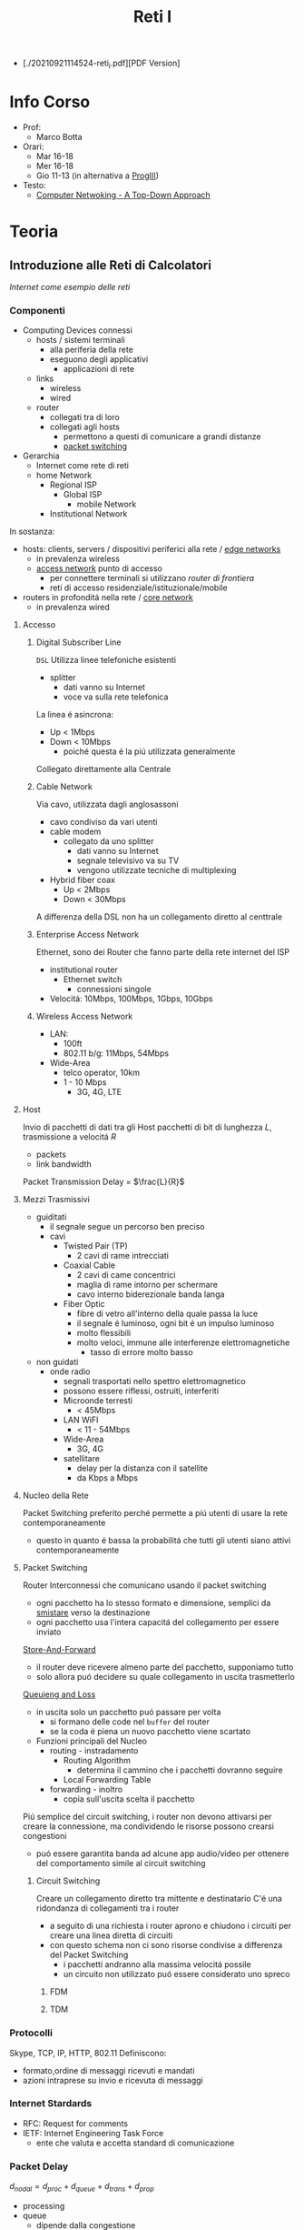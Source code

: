 :PROPERTIES:
:ID:       dbb7c5e0-6782-48ac-bf11-4c163747cf37
:END:
#+title: Reti I
#+latex_class: arsclassica
#+filetags: university

- [./20210921114524-reti_i.pdf][PDF Version]
* Info Corso
- Prof:
  + Marco Botta
- Orari:
  + Mar 16-18
  + Mer 16-18
  + Gio 11-13 (in alternativa a [[id:6e332ccc-6881-4fff-a9e9-fd1f14286559][ProgIII]])
- Testo:
  + [[id:76b7b469-bc51-4cd7-8386-779fc351552c][Computer Netwoking - A Top-Down Approach]]
* Teoria
** Introduzione alle Reti di Calcolatori
/Internet come esempio delle reti/
*** Componenti
- Computing Devices connessi
  + hosts / sistemi terminali
    - alla periferia della rete
    - eseguono degli applicativi
      + applicazioni di rete
  + links
    - wireless
    - wired
  + router
    - collegati tra di loro
    - collegati agli hosts
      + permettono a questi di comunicare a grandi distanze
      + _packet switching_
- Gerarchia
  + Internet come rete di reti
  + home Network
    - Regional ISP
      + Global ISP
        - mobile Network
    - Institutional Network

In sostanza:
- hosts: clients, servers / dispositivi periferici alla rete / _edge networks_
  + in prevalenza wireless
  + _access network_ punto di accesso
    - per connettere terminali si utilizzano /router di frontiera/
    - reti di accesso residenziale/istituzionale/mobile
- routers in profonditá nella rete / _core network_
  + in prevalenza wired

**** Accesso
***** Digital Subscriber Line
=DSL=
Utilizza linee telefoniche esistenti
- splitter
  + dati vanno su Internet
  + voce va sulla rete telefonica
La linea é asincrona:
- Up < 1Mbps
- Down < 10Mbps
  + poiché questa é la piú utilizzata generalmente
Collegato direttamente alla Centrale
***** Cable Network
Via cavo, utilizzata dagli anglosassoni
- cavo condiviso da vari utenti
- cable modem
  + collegato da uno splitter
    - dati vanno su Internet
    - segnale televisivo va su TV
    - vengono utilizzate tecniche di multiplexing
- Hybrid fiber coax
  + Up < 2Mbps
  + Down < 30Mbps
A differenza della DSL non ha un collegamento diretto al centtrale

***** Enterprise Access Network
Ethernet, sono dei Router che fanno parte della rete internet del ISP
- institutional router
  + Ethernet switch
    - connessioni singole
- Velocitá: 10Mbps, 100Mbps, 1Gbps, 10Gbps
***** Wireless Access Network
- LAN:
  + 100ft
  + 802.11 b/g: 11Mbps, 54Mbps
- Wide-Area
  + telco operator, 10km
  + 1 - 10 Mbps
    - 3G, 4G, LTE
**** Host
Invio di pacchetti di dati tra gli Host
pacchetti di bit di lunghezza $L$, trasmissione a velocitá $R$
- packets
- link bandwidth
Packet Transmission Delay = $\frac{L}{R}$
**** Mezzi Trasmissivi
- guiditati
  + il segnale segue un percorso ben preciso
  + cavi
    - Twisted Pair (TP)
      + 2 cavi di rame intrecciati
    - Coaxial Cable
      + 2 cavi di came concentrici
      + maglia di rame intorno per schermare
      + cavo interno biderezionale banda langa
    - Fiber Optic
      + fibre di vetro all'interno della quale passa la luce
      + il segnale é luminoso, ogni bit é un impulso luminoso
      + molto flessibili
      + molto veloci, immune alle interferenze elettromagnetiche
        - tasso di errore molto basso
- non guidati
  + onde radio
    - segnali trasportati nello spettro elettromagnetico
    - possono essere riflessi, ostruiti, interferiti
    - Microonde terresti
      + < 45Mbps
    - LAN WiFI
      + < 11 - 54Mbps
    - Wide-Area
      + 3G, 4G
    - satellitare
      + delay per la distanza con il satellite
      + da Kbps a Mbps
**** Nucleo della Rete
Packet Switching preferito perché permette a piú utenti di usare la rete contemporaneamente
- questo in quanto é bassa la probabilitá che tutti gli utenti siano attivi contemporaneamente
**** Packet Switching
:PROPERTIES:
:ID:       279faeb3-247c-4b7e-8521-a8a7959bdf11
:END:
Router Interconnessi che comunicano usando il packet switching
- ogni pacchetto ha lo stesso formato e dimensione, semplici da _smistare_ verso la destinazione
- ogni pacchetto usa l'intera capacitá del collegamento per essere inviato

_Store-And-Forward_
- il router deve ricevere almeno parte del pacchetto, supponiamo tutto
- solo allora puó decidere su quale collegamento in uscita trasmetterlo
_Queuieng and Loss_
- in uscita solo un pacchetto puó passare per volta
  + si formano delle code nel ~buffer~ del router
  + se la coda é piena un nuovo pacchetto viene scartato

- Funzioni principali del Nucleo
  + routing - instradamento
    - Routing Algorithm
      + determina il cammino che i pacchetti dovranno seguire
    - Local Forwarding Table
  + forwarding - inoltro
    - copia sull'uscita scelta il pacchetto

Piú semplice del circuit switching, i router non devono attivarsi per creare la connessione, ma condividendo le risorse possono crearsi congestioni
- puó essere garantita banda ad alcune app audio/video per ottenere del comportamento simile al circuit switching

***** Circuit Switching
Creare un collegamento diretto tra mittente e destinatario
C'é una ridondanza di collegamenti tra i router
- a seguito di una richiesta i router aprono e chiudono i circuiti per creare una linea diretta di circuiti
- con questo schema non ci sono risorse condivise a differenza del Packet Switching
  + i pacchetti andranno alla massima velocitá possile
  + un circuito non utilizzato puó essere considerato uno spreco
****** FDM
****** TDM
*** Protocolli
Skype, TCP, IP, HTTP, 802.11
Definiscono:
- formato,ordine di messaggi ricevuti e mandati
- azioni intraprese su invio e ricevuta di messaggi
*** Internet Stardards
- RFC: Request for comments
- IETF: Internet Engineering Task Force
  + ente che valuta e accetta standard di comunicazione
*** Packet Delay
:PROPERTIES:
:ID:       21e709d3-7471-45e0-9194-16df2ecb30f1
:END:
$d_{nodal} = d_{proc} + d_{queue} + d_{trans} + d_{prop}$
- processing
- queue
  + dipende dalla congestione
- transmission
  + dipende dalla velocitá
  + $L/R$
- propagation
  + $d/s$
  + $d$: lunghezza del collegamento
  + $s$: velocitá di propagazione nel medium
    + $2e8$ m/sec
Se il buffer é pieno il packetto é perso (/packet drop/)
$\frac{L\cdot a}{R}$ = traffic intensity
$a$ é la quantitá media di pacchetti in entrata
quando questa frazione supera 1 i bit in entrata superano la capacitá trasmissiva, i buffer si vanno a riempire
**** Packet Loss
Il buffer (coda) é piena, un pacchetto é perso, viene comunicato al router precedente/alla sorgente/viene ignorato
*** Throughput
due casi:
1. $R_{S}<R_{C}$
2. $R_{S}>R_{C}$
Throughput, la quantitá minima
- compreso il /bottlenoek link/
*** Servizi
Internet puó essere definito come infrastruttura di servizio ad applicativi
- che ne hanno bisogno per comunicare tra loro
Internet puó anche fornire un'interfaccia di programmazione utile alla comunicazione
- Generalmente:
  + server
    - fornisce un servizio
  + client
    - accede a servizi
Ma la divisione non é netta, ogni Computer puó essere entrambi

L'ISP fornisce una certa bandwidth
- che dipende anche dal proprio PC, che potrebbe fare bottleneck

*** Storia
- 1961: Kleinrock
  + queuing theory dimostra l'efficacia del packet-switching
- 1964: Baran
  + packet-switching in reti militari
- 1967: ARPAnet
  + dell'Advanced Research Project Agency
- 1969
  + attivazione primo nodo ARPAnet
- 1972
  + prima vera rete ARPAnet, posta elettronica
- 1970: ALOHAnet
- 1974: Cerf and Kahn
  + architettura di interconnessione delle reti
  + principi alla base dell'architettura odierna
    - minimalismo
    - autonomia
    - controllo decentralizzato
    - best effort service model
    - dispositivi stateless
- 1976: Xorox
  + Ethernet
- 1979: ARPAnet ha 200 nodi

Proliferano Reti e Protocolli:
- 1983: TCP/IP
- 1982: smtp e-mail
- 1983: DNS
- 1985: ftp
- 1988: controllo congestioni TCP

Commercializzazione e World Wide Web
- 1990~: ARPAnet decommisionata
- 1990~: Web
  - Berners-Lee
    - HTTP, HTML
- 1994: Mosaic, poi Netscape

** Livelli
*** Livello Applicativo
Applicazioni su terminali, permettono uno sviluppo e propagaziose software molto veloce
- il software non si occupa dei dettagli implementativi della comunicazione web
**** Concetti delle Implementazioni
Esistono strutture diverse per le applicazioni
- client-server
  + server - attende richieste
    * host sempre acceso
    * IP permanente
    * data centers
  + client - invia richieste
    * comunicano con il server
    * puó essere connesso periodicamente
    * puó avere IP dinamico
    * non comunicano direttamente tra loro
- peer-to-peer
  + non esiste un server sempre attivo
  + i peer possono comunicare direttamente
  + i peer richiedono servizio ad altri peer che li fornincono
  + auto-scalabile

I processi inviano/ricevono messaggi attraverso i =socket=
- analogo ad una porta
- il percoso e il trasporto é lasciato ai livelli sottostanti

Per ricevere i messaggi i processi devono avere un _identificatore_
- l'host ha un IP unico, ma non basta
  + possono esserci tanti processi in esecuzione
- IP-host + port number
  + HTTP server: 80
  + mail servel: 25

**** Protocolli di Livello Applicativo
Definiscono
- tipo dei messaggi
- sintassi dei messaggi
- semantica dei messaggi
- regole per quando si inviano messaggi e si risponde

Due tipologia
- open protocols
  - RFC liberamente consultabili
  - permettono interoperabilitá
- proprietary protocols

***** Integritá dati
Alcune applicazioni non necessitano dati al 100% corretti
Altre necessitano della completa integritá dei dati

***** Tempi di comunicazione
Alcune applicazioni necessitano una certa temporizzazione, delay basso

***** Throughput
Alcune applicazioni necessitano un minimo throughput da mantenere per funzionare
- multimedia
- a differenza di file-transfer
  + elastic app

***** Sicurezza
Criptazione dei dati, integritá dei dati

***** TCP
- reliable transport
- flow control
- congestion control
- no
  + timing
  + security
  + minimum throughput
- connection-oriented
***** UDP
- unreliable data transfer
- no
  + reliability
  + flow control
  + timing
  + security

Non fornisce servizi particolari, é utilizzato per esempio da applicazioni multimediali
- permette di inviare dati alla stesso velocitá a cui il mittente li puó inviare

***** HTTP
=HyperText Transfer Protocol=
- pagine = insieme di oggetti
- pagine che hanno riferimenti ad altri oggetti
  - identificati URL

- client: browser
- server: web server

Utilizzando TCP
- lato client inizializza connessione creando socket su client e connettendosi alla porta 80 sul server

HTTP é /stateless/
- non mantiene informazioni riguardo le passate connessioni
- questo perché un protocollo con stato é molto complesso

- /non-persistent/
  + al massimo 1 oggetto viene inviato su TCP
    + poi si chiude
  + si deve aprire una nuova connessione per ogni UL/DL
  + =RTT= tempo di andata e ritorno per dati dal client al server
    + puó essere calcolato dal client con questa definizione

- /persistent/
  + viene mantenuta la stessa connessione TCP per un periodo
  + puó velocizzare leggermente la comunicazione
  + 1.0

- Metodi
  + POST
    * web page include input
  + URL

- differenze versioni
  + 1.0
    * GET
    * POST
    * HEAD
  + 1.1
    + precedenti
    + PUT
    + DELETE
****** Status Codes
- 200 OK
- 301 Moved Permanently
- 400 Bad Request
- 404 Not Found
- 505 HTTP Version Not Supported
****** Cookies
Dato che il protocollo é /stateless/ i cookies sono utilizzati per memorizzare alcune informazioni
- 4 componti
  + header HTTP response
  + header HTTP request
  + cookies mantenuti sulla memoria del browser
  + DB backend sito Web
Utilizzati per
- mantenere autorizzazioni
- carrelli della spesa
- pubblicitá targettizzata
- sessione Web utente (email)
****** Web Caches
Per fornire all'utente ció che richiede senza interagire direttamente con il server d'origine
- una richiesta giá fornita puó essere risolta da un /proxy server cache/
  + solitamente installati dalle ISP
  + riduce il carico sul link di accesso
    + secondo un suo /hit rate/
- lo stesso browser inserisce gli oggetti ricevuti in cache
****** Conditional GET
Per controllare che gli oggetti ricevuti siano aggiornati
- le cache fanno C.GET al server
  + la risposta non contiene nessun oggetto se la versione in cache sia aggiornata

***** FTP
=File Transfer Protocol=
- TCP, per trasferimento affidabile
- client-server
- porta 20-21
- Richiede autenticazione
  + primo TCP - client puó navigare il filesystem remoto
    * chiusa alla fine della comunicazione
  + secondo TCP - dopo file transfer command il server apre connessione (porta 20)
    * chiusa alla fine della trasmissione del file
- control connection: /out of band/
  + 2 canali diversi
- il server FTP mantiene lo stato
  + directory corrente
  + autenticazione utente

****** Comandi e Codici
Comandi
- USER username
- PASS password
- RETR filename
- STOR filename
- CD directory
Codici di ritorno
- 331 Username OK, password required
- 125 data connection already open
- 425 Can't open data connection
- 452 Error writing file

***** SMTP
=Simple Mail Transfer Protocol=
3 componenti
- user agents
  + client
  + interfaccia utente
- mail servers
  + i messaggi in uscita e in entrata vengono memorizzati qui
- SMTP
  + utilizzato nella comunicazione diretta tra i mail server, o dai user agents ai server

Specifiche:
- porta 25
- trasferimento diretto dei messaggi _tra i server_
- 3 fasi
  + handshake
  + transfer
  + closure
- comandi/risposte
  + ASCII
  + Status code & frase descrittiva
- messaggi in ASCII 7-bit
- connessioni _persistenti_
- protocollo di tipo /push/
  + invia dati al server, al contrario di =HTTP=
- oggetti multipli fanno _parte dello stesso messaggio_
  + mentre =HTTP= incapsula ogni oggetto all'interno di una risposta ognuno
***** POP3
- authorization phase
  + user, pass
  + OK, ERR
- transaction phase
  + list, retr, dele, quit
***** DNS
=Domain Name System=
/protocollo di Livello Applicativo/
- Internet hosts router
  + IP address 32 bit
  + nome simbolico leggibile
- =DNS= si occupa di mappare IP a nome e viceversa

****** Specifiche
- database _distribuito_
- host e name server comunicano per risolvere i nomi in IP
- é implementato come _Application-Layer_
  + la complessitá é lasciata ai sistemi terminali
    * se fosse centralizzato sarebbe l'unico punto di fallimento, database singolo e lontano, grande traffico, manutenzione complessa e costosa
- _distribuisce il carico_
  + indirizza il client che fa la richiesta verso l'indirizzo IP meno carico di richieste tra quelli disponibili

Il sistema é distribuito e gerarchico
- com /DNS servers/
  + yahoo.com /DNS serves/
  + ...
- org /DNS servers/
  + pbs.org /DNS servers/
- edu /DNS servers/
  + poly.edu /DNS servers/
****** Gerarchia
******* Root
I server DNS radici sono 13, in tutto il mondo
 - interrogati solo se uno dei server sottostanti non riesce a risolvere il nome
******* TLD
=Top Level Domain=
com, org, net, edu, jobs, uk, it, fr
Educause e Network Solution gestiscono questi domini
******* Authorative DNS
=DNS= propri delle organizzazioni pubbliche e private
******* Local DNS
Non appartengono strettamente alla gerarchia
- ogni ISP ne ha uno
- quando l'host fa una query questa é inviata a questo =DNS=
  + gestito localmente
  + se non puó risolvere l'indirizzo agisce come proxy e risale la gerarchia
    + la query puó essere /ricorsiva/ o /itecativa/
****** Caching
Una volta risolto un indirizzo il servel lo memorizza
- timeout, per evitare associazioni obsolete - ~TTL~
  + /time to leave/
- tipicamente la cache é mantenuta nei DNS locali
****** Resource Records
=RR=
=(name, value, type, ttl)=
- tipi
  - ~A~
    * name = hostname
    * vasue = IP
  - ~CNAME~
    * name = sinonimo
    * value = hostname / nome canonico
  - ~NS~
    * name = domain
    * value = hostname del Authorative DNS
  - ~MX~
    * name = nome
    * value = mailserver
****** Messaggi
- header
  + identification
  + flags
    * query or reply
    * recursive or not
    * recursion available
    * reply authoritative
- questions
  + name, type
- answers
  + RRs
- authority
- info

**** Architetture
***** Client-Server
***** P2P
=Peer to Peer=
Non esiste un server sempre attivo

Utilizzato in
- condivisione di file
  + BitTorrent
    + file diviso in /chunks/ dal server e distribuiti in rete
    + i peer condividono tra loro (torrent)
    + *tracker*
      * tiene traccia dei /chunks/ dei peer
      * registra i peer
    + *tit-for-tat*
      * ci si scambia /chunks/ dai peer piú vicini, piú a contatto
      * ogni 30 secondi si selezionano peer random
- VoIP
- streaming
Qualunque Peer é un pari, ognuno di essi puó condividere risorse
******* Skype
Inerentemente =P2P=
Server:
- gestisce login
- mette in contatto i peer
Clients
- mappati sui SuperNodi
  + username =->= IP

Peer riflettori - /relays/
- I =NAT= non permettono connessione diretta tra i clients
- i supernodi fanno da /relay/
  + i supernodi tra loro comunicano
  + aprono una connessione tra i dispositivi

**** Programmazione Socket
- Socket - operato dallo sviluppatore
  + porta tra processo e protocollo di trasporto end-to-end
- TCP - operato dal =OS=
  + buffer
  + variabili
- UDP
  + non c'é connessione tra client e server
    * questi si scambiano solo messaggi
  + i dati possono perdersi o essere consegnati in ordine diverso a quello di invio

*** Livello di Trasporto
/Comunicazione logica tra processi/
- affidabile, consegna ordinata
  + *TCP*
- non affidabile, consegna disordinata
  + *UDP*
**** Multiplexing
- Multiplexing mittente
  - aggiunge _transport header_
- Demultiplexing ricevente
  * riceve /IP datagramma/
  * con IP mittente e IP destinatario
  * con numero di porta mittente e destinatario
**** TCP
- 4-tupla
  + source IP
  + source port number
  + dest IP
  + dest port number

***** Caratteristiche
- /point-to-point/
- /reliable/, in-order byte stream
- /full duplex data/
- /pipelined/
  + congestion e flow control impostati a window size
  + =ACK= cumulativi
    * del pacchetto che si aspetta di ricevere
- /connection-oriented/
  + handshaking
- /flow controlled/

***** Segmento
- campi da 32 bit
  + source port # | dest port #
  + sequence #
  + =ACK= #
  + head len | not used | U | A | P | R | S | F | receive window
  + checksum | urg data pointer
- campi a lunghezza variabile
  + options
  + application

***** Timeout
- piú lungo del =RTT= - /Round Trip Time/
  + ma puó variare
- corto
  + trasmissioni non necessarie
- lungo
  + trasmissione _poco reattiva_ a packet-loss
- Si stima =RTT=
  + tempo dalla trasmissione alla ricezione =ACK=
  + si fa una media dei =Sample=
    * $RTT_{\text{est}} = (1-\alpha)\cdot RTT_{\text{est}}+\alpha\cdot \text{Sample}$
      - dove solitamente $\alpha = 0.125$
    * $\textsc{Dev}_{\textsc{rtt}} = (1-\beta) \cdot \textsc{Dev}_{\textsc{rtt}} + \beta \cdot |\text{Sample}-RTT_{\text{est}}|$
      - dove solitamente $\beta = 0.25$
      - _margine di sicurezza_
  + $\text{TimeoutInterval} = RTT_{\text{est}} + 4\cdot \textsc{Dev}_{\textsc{rtt}}$
- timer impostato sul pacchetto piú vecchio di cui non si é ricevuto =ACK=

***** ACK
- vari scenari per ridurre il numero di =ACK=
***** Fast Retransmit
- 3 =ACK= duplicati indicano che probabilmente un segmento é andato  perso
- non aspettare il timer ma ritrasmetti immediatamente il segmento /unacked/

***** Connection Management
- handshake
  + si decide di stabilere la connessione
  + si decidono i parametri di comunicazione
- socket buffer, variabile
  + comunicato dal ricevente
Listen \rightarrow SYN sent \rightarrow Established
Listen \rightarrow SYN received \rightarrow Established
****** Congestion Control
=TCP= é un protocollo /fair/ rispetto alle connessioni e le loro capacitá trasmissive
Troppe sorgenti che inviano dati ad una velocitá superiore a quella gestibile dalla rete
- pacchetti perse per buffer overflow ai router
- lunghi ritardi in coda ai buffer dei router

Con conoscenza perfetta il mittente invierebbe solo quando il router ha spazio libero in buffer, questo ovviamente non puó avvenire.
Anche se si sapesse prima che il pacchetto é perso per buffer pieno il mittente reinvia
Le _ritrasmissioni_ sono il prezzo da pagare per avere un buon throughput

Due approcci:
- /end-end/
  + congestione inferita dalla perdita e ritardo osservati dai terminali
    * cambiando la finestra di trasmissione =cwnd=
  + usato da =TPC=
    * /additive increase multiplicative decrease/
      - cresce linearmente, limitata dividendo per 2
    * mittente incrementa =cwnd= fino a quando rileva perdita
    * /slow start/
      - fino alla prima perdita aumenta =cwnd= esponenzialmente
    * reazione alla perdita
      - timeout
        + finestra di trasmissione torna a 1
        + /slow start/ fino a threshold
      - 3 ACK duplicati (uguale al timeout in =TCP= Tahoe)
        + finestra di trasmissione dimezzata (=TCP= RENO)
- /network-assisted/
  + router danno feedback ai terminali
  + bit che indica congestione
  + esplicita una frequenza di trasmissione per il mittente
  + =ATM ABR=
    * servizio elastico
      - se il cammino é congestionato il mittente viene limitato
      - se il cammino é libero il mittente viene avvantaggiato
    * celle Resource Manager
      - mandate assieme alle celle dei dati
      - contengono informazioni sulla congestione
      - restituiti al mittente dal ricevente con i bit intatti

Le app di multimedia non usano =TCP= per evitare il throttling dovuto al congestion control, tollerano il packet loss.

**** UDP
=User Datagram Protocol=
- bare bones
- best effort
  + i segmenti possono essere persi
  + consegna disordinata
- *connectionless*
  + niente handshaking
  + ogni segmento é gestito indipendentemente
- usi
  + streaming
  + DNS
  + SNMP
Non avendo connessione iniziale é piú veloce, non ha limiti di congestion control, header piccoli.

- gestione errori
  + UDP checksum
    * mittende e destinatario calcolano la checksum e la confrontano

**** RDT
=Reliable Data Transfer=
- 1.0
  - channel sottostante perfettamente affidabile
  - =FSM= separate per sender / receiver
- 2.0 - /errors/
  * channel sottostante puo' invertire bit
    - checksum
  * =ACK=
    - receiver comunica al sender OK
  * =NAK=
    - receiver comunica al sender che si hanno errori
    - sender ritrasmette
- 2.1
  * se =ACK= o =NAK= corrotti
    - ritrasmesso il pacchetto
  * per gestire i duplicati sender aggiunge numero di sequenza
    + 0 o 1
- 2.2
  * stessa funzionalitá ma senza =NAK=
  * =ACK= dell'ultimo pacchetto ricevuto OK invece di =NAK=
- 3.0 - /errors/ and /loss/
  * il canale sottostante puó anche perdere pacchetti
  * implementiamo un'attesa ragionevole
    + dopo di che il mittente se non ha ancora ricevuto =ACK= ritrasmette
    + i ritardi inducono del lavoro in piú con delle sovrapposizioni di invio e risposta
***** Performance
3.0 é corretto, le performance sono problematiche
- il protocollo limita l'uso delle risorse fisiche disponibili
Il protocollo é molto limitato dal $\textsc{rtt}$ in quanto si deve stare in attesa del =ACK= di risposta per poter procedere

**** Pipelining
Per risolvere il problema di performance del =RDT= si continuano a trasmettere pacchetti anche durante l'attesa dell'=ACK=
Ci sono due _forme generiche di pipelined protocols_:
- ~Go-Back-N~
  + sender invia fino a =N= pacchetti _unacked_
    * c'é una finestra di grandezza =N= tra tutti i pacchetti comprendente:
      a) pacchetti inviati, senza =ACK=
      b) pacchetti disponibili ad essere inviati
  + receiver invia solo =ACK= cumulativo
    * non lo invia se c'é un gap
    * non necessita buffering a questo lato
      + si riceve solo nell'ordine corretto, altrimenti si scarta
  + sender ha un timer per il piú vecchio pacchetto unacked
    * quando scade reinvia tutti i pacchetti unacked
- ~Selective Repeat~
  + sender invia fino a =N= pacchetti unacked
  + receiver invia =ACK= singoli
  + sender ha un timer per ciascun pacchetto unacked
    * reinvia solo quello relativo allo scadere

*** Livello di Rete
/Comunicazione logica tra hosts/
**** Datagram
/Internet/
Non c'é setup di chiamata al livello di rete, i router non mantengono stati sulle connessioni.
- non esiste il concetto di connessione a livello di rete
- pacchetti inviati usando l'indirizzo di destinazione

Caratteristiche:
- scambio di dati tra computer
  + servizio elastico, timing variabile
- connessioni diverse tra terminali
  + servizio poco uniforme
- terminali intelligenti
  + semplice nella rete, complesso ai terminali

**** Virtual Circuit
/ATM/
Consiste in:
- path
- =VC= number
  + pacchetti appartenenti a =VC= portano il suo numero invece che l'indirizzo destinazione
- voci delle /forwarding tables/

- signalling protocols
  + setup, mantenimento e teardown =VC=
  + in =ATM=, frame-delay, X.25
  + non usato nell'internet odierno

I router =VC= mantengono informazioni sullo stato della connessione.

Tecnologia evoluta dalla telefonia
- terminali semplici
  + complessitá all'interno della rete
**** Architettura Router
Funzioni principali:
- routing algorithms / protocol
  + /routing processor/
- forwarding datagrams da incoming a outgoing
  + /high-seed switching fabric/
    + switching-rate
      * $N$ multipli del rapporto input/output
    + tipologie
      * memory
        - prima generazione
        - 1 pacchetto alla volta
        - computer classico, switching sotto diretto controllo della =CPU=
      * bus
        - 1 pacchetto alla volta
      * crossbar
        - piú pacchetti per volta
- input
  + line termination
    * /physical layer/
  + link layer protocol
    * /data link layer/
  + lookup, forwarding, queueing
    * datagram dest \rightarrow lookup con forwarding table
    * /queuing/ per sovrapposizione di output, per Head-of-the-Line blocking
- output
  + datagram buffer, queueing
    * /scheduling discipline/ sceglie datagrammi in coda
    * /buffering/ avviene anche con uno switching veloce per via dei pacchetti che vanno allo stesso output
  + link layer protocol
  + line termination
- buffer
  + dimensione approssimata a $\frac{RTT \cdot C}{\sqrt{N}}$
    + $C$ link capacity
    + $N$ numero di flussi

**** Internet Protocol
=IP=
Protocolli:
- routing
- =IP=
  + altri 20B di intestazioni
  + complessivamente 40B di overhead (=TCP= + =IP=) per ogni pacchetto
- =ICMP=
***** IP Fragmentation
Diversi collegamenti all'interno della rete hanno =MTU= diversi
- Max. transfer size
Datagrammi di grandi dimensione frammentati all'interno della rete
- riasseblati alla destinazione
- utilizzati i campi dell'intestazione =IP= per riassemblare i ordine corretto
  + /fragflag/
  + /offset/
    * su 13 bit
      - offset di 8B sul file (moltiplicare per 8 per posizione esatta)
***** Addressing
identificatore a 32-bit per host, interfaccia del router
- un =IP= per interfaccia
  + gestiti dall'=ICANN=
    * Internet Corporation for Assigned Names and Numbers
  + =IP= assegnati dinamicamente nella sottorete con =DHCP=
    * client-server
    * il protocollo permette di utilizzare stessi indirizzi in tempi diversi a host diversi
    * =DHCP= discover broadcast a tutti
      + offer
      + request
      + =ACK=
- Classless InterDomain Routing
  + =CIDR=
  + porzione di sottorete dell'indirizzo
  + formato:
    * =a.b.c.d/x=
      - x # bit nella porzione di sottorete dell'indirizzo
- gli ISP prendono carico degli indirizzi di loro dominio e di tutti i pacchetti a loro indirizzati

***** Network Address Translation
=NAT=
Gli indirizzi, anche se di numero molto grande, non soddisfano la domanda
- in quanto sono assegnati in blocco

Le reti locali utilizzano _un solo IP_ per tutti i dispositivi
- i singoli terminali non sono direttamente raggiungibili
  + livello di sicurezza in piú
- si puó cambiare =ISP= senza cambiare =IP= a tutti i dispositivi in rete locale

Implementazione:
- datagrammi in uscita
  + =IP= sostituito con =NAT=
  + porta originale sostituita con una porta assegnata a quel pacchetto in particolare
  + altri pacchetti della stessa connessione riutilizzano sempre la stessa porta assegnata fino a che necessario
- datagrammi in entrata
  + tradotto attraverso la =NAT= _translation table_

Controverso:
- i router non dovrebbero modificare le intestazione di livelli superiori, livello di rete e di trasporto
  + il =NAT= modifica il livello di trasporto
- viola la comunicazione punto-punto tra host
  + questo crea problemi nel =P2P= ad esempio
    * risolvibile attraverso /relay/

Per rendere raggiungibile direttamente dall'esterno un dispositivo posto dietro =NAT= é possibile:
- associare un indirizzo pubblico ad un indirizzo interno direttamento all'interno del Router
- utilizzare il protocollo =UPnP=
  + Universal Plug and Play
  + automatizza la soluzione statica precedente
- /relay/

***** ICMP
Protocollo di messaggistica
- utilizzato da host e router per comunicare informazioni a livello di rete
- ping

Messaggi =ICMP= costituiti da
- tipo
- codice

Utilizzato da =traceroute=

***** IPv6
128 bit - 16 Byte
Motivazioni principale
- estendere lo spazio degli indirizzi
- migliorare la velocitá di eleborazione dell'intestazione
- non piú /best-effort/ ed /elastica/ ma per facilitare il Quality of Service

Formato:
- lunghezza 40B fissa
- frammentazione non permessa
  + aggiunge messaggi "Packet Too Big"
    * sará il mittente ad adeguarsi alla capacitá trasmissiva del collegamento
- /flow/ label identifica pacchetti della stesso flusso di dati
- non c'é piú il /checksum/
- non ci sono piú le /options/
  + possono essere inserite al di fuori dell'intestazioni

Per la transizioni viene utilzzato il /tunnelling/
- =IPv6= pacchetti trasportati come /payload/ all'interno di pacchetti =IPv4= attraverso router =IPv4=
**** Routing Algorithms
vedi: [[id:c3b3800b-b670-4a7d-8a1d-cf0bdde990cc][Cammini Minimi]]

Astrazione in forma di grafo
$G = (N,E)$
- $N$ insieme di /router/
- $E$ insieme di /link/
Costi:
$c(x,x')$ - costo link $(x,x')$

Specifiche:
- global | decentralized
  1. tutti i router hanno topologia completa
     + =link state= algorithms
  2. i router conoscono solamente i vicini direttamente connessi
     + =distance vector= algorithms
- static | dynamic
  1. i cammini cambiano lentamente
  2. i cammini cambiano velocemente, l'algoritmo puó reagire ai cambiamenti

***** Link-State Routing
[[id:8a3dab9e-c636-4fcd-a750-0cae583e66da][Algoritmo di Dijkstra]]
- $O(n^{2})$
  + esiste anche un costo in quanto i router si devono scambiare necessariamente dei messaggi per avere tutte le informazioni sulla topografia
- esistono implementazioni piú efficienti in $O(n\log{n})$

I costi dei link sono conosciuti da tutti i router, tutti possono eseguire l'algoritmo di Dijkstra
- producendo la /forwarding table/ per quel particolare nodo

Sono possibili *oscillazioni*
- scegliendo un particolare cammino piú efficiente fa si di cambiare il costo stesso del cammino
- aumentando il traffico per quel collegamento

***** Distance Vector Routing
vedi: [[id:2453dad7-d3eb-402a-892a-bc89a9b7d511][Programmazione Dinamica]]
*Bellman-Ford Equation*

$d_{x}(y) = \text{min}_{v}\{c(x,v) + d_{v}(y)\}$

dove:
$\text{min}_{v}$ é il minimo calcolato su tutti i vicini $v$ di $x$

ogni nodo mantiene
- una stima $D_x(y)$ per ogni nodo nella rete
- una stima $D_v(y)$ dei vicini
quando la propria $D_{x}(y)$ cambia lo si scambia tra vicini
- si ricalcolano le stime
- questo procedimento porta $D_{x}(y)$ a tendere a $d_{x}(y)$

L'algoritmo é
- /iterativo/
- /asincrono/
- /distribuito/

L'algoritmo permette:
- una veloce propagazione di cambiamenti positivi della rete
- una lenta propagazione di cambiamenti negativi della rete
  + /count to infinity problem/
  + risolvibile attraverso la /poisoned reverse/

In caso di errori questi si propagano nella rete in quanto i router utilizzano i risultati gli uni degli altri

**** Routing
Nella realtá:
- i router non sono tutti identici
- la struttura reale della rete non é piatta

Principali problemi:
- scala
- amministrazione autonoma
  + ogni admin potrebbe voler controllare il proprio routing

Quindi si utilizza un =Hierarchical Routing=
- collezioni di router

***** Autonomous Systems
=AS=
- Un =ISP= puó consistere di piú =AS=
- Router nello stesso =AS= utilizzano lo stesso protocollo di routing
  + Intra-AS routing algorithm
- Router in =AS= diversi
  + Inter-AS routing algorithm

Un /gateway router/
- terminale rispetto al suo =AS=
- connette a router di altri =AS=

***** RIP
- advertisement a timer
- se la table cambia si invia advertisement
- utilizza /poison reverse/ per evitare ping-pong loops
  + distanza infinita = 16 salti

=RIP= implementata su livello applicativo (daemon), advertisement attraverso pacchetti =UDP=
***** OSPF
=Open Shortest Path First=

- algoritmo a stato del collegamento
- calcolo dell'instradamento utilizzando Djikstra
- advertisement direttamente ai vicini
  + /advertisement flooding/
  + propagati per tutto l'=AS=
- direttamente in datagramma =IP=
  + non ha bisogno del livello di trasporto
- i messaggi =ASPF= sono cifrati
- permette piú cammini a costo minimo
- ogni link sono possibili metriche diverse per i costi
- supporto integrato a multicast
- é possibile strutturare grandi domini in livelli gerarchici ulteriori
  + area locale - local
  + area dorsale - backbone

***** BGP
=Border Gateway Protocol=
- protocollo tra domini
- =eBGP= info di raggiungibilitá
- =iBGP= propaga le info di raggiungibilitá ai router interni alla sottorete
- permette alle sottoreti di informare il resto di Internet della propria esistenza

Si basa sul concetto di /sessione/ di messaggi =BGP=
- /prefix advertisement/ tra peers
- si scambiano pacchetti /path vector/
  + si informano le altre =AS= che cosa é raggiungibile passando dalla propria =AS=
  + attributi
    * =AS-PATH=
    * =NEXT-HOP=
- connessioni semi-permanenti =TCP=
- /sessioni/
  + =eBGP=
  + =iBGP=
- /import politics/
  + i router di frontiera possono avere politiche differenti per selezionare un /advertisement/ piuttosto che un altro per uno stesso prefisso
    * lunghezza del collegamento
      + =AS-PATH=
    *

**** Broadcast
un singolo nodo trasmette a molti
- duplicazione alla sorgente i pacchetti che invia
  + inefficente
  + non é detto che la sorgente conosca tutti gli indirizzi destinatari
- duplicazione all'interno della rete
  + /flooding/
    * un nodo che riceve un pacchetto in broadcast lo duplica e invia a tutti i vicini
    * puó creare cicli e /broadcast storm/
  + /controlled flooding/
    * invia solamente se non giá inviato in precedenza
      - fatto con i numeri di sequenza (id)
    * o con =RPF= (Reverse Path Forwanding)
      - invio del pacchetto solo se é giunto dal cammino piú breve possibile tra nodo e sorgente
  + /spanning tree/
    * nessun pacchetto ridondante ricevuto da alcun nodo
    * un albero non ha cicli
    * va costruito
      1. selezione di un nodo centrale
         - si inviano dei messaggi di =join= dagli altri nodi
         - questi messaggi sono reinviati fino a che non si raggiunge un nodo giá inserito nell'albero di distribuzione

**** Multicast
sistemi mittenti e sistemi riceventi
- alcuni fanno parte del gruppo multicast altri no
- anche router che non hanno membri multicast possono fare parte della rete multicast se essenziali al collegamento

Approcci alla costruzione dell'albero di distribuzione
- /source-based tree/
  + shortest path trees
    * [[id:8a3dab9e-c636-4fcd-a750-0cae583e66da][Algoritmo di Dijkstra]]
  + =RPF=
    * permette il /pruning/ su sottoalberi che non contengono membri del multicast
- /group-share tree/
  + minimal spanning (/Steiner/)
    * albero a costo minimo che connetta tutti i router con membri
    * problema NP-completo
    * l'algoritmo é monolitico
      - va rieseguito ogni volta che la rete varia
    * esistono buone euristiche ma rimane poco usato
  + center-base trees

***** DVMRP
=Distance Vector Multicast Routing Protocol=
- /flood and prune/
  + =RPF= tree basato sulle routing tables costruite comunicando tra i router =DVMRP=
  + non assume nulla sull'unicast sottostante
  + i router non nel gruppo possono mandare messaggi di pruning upstream
- /soft state/
  + resetta lo stato a intervalli di tempo
- /tunnelling/
  + utilizzato per collegare _fisicamente_ router multicast che sono connessi logicamente
  + collegamenti virtuali
    * datagrammi multicast inseriti in datagrammi non multicast
***** PIM
=Protocol Independent Multicast=
- non dipende dall'algoritmo di routing utilizzato al livello di unicast
- due scenari di distribuzione
  1. /dense/
     + membri posizionati densamente
     + ampiezza di banda piú importante
     + i router fanno implicitamente parte della distribuzione
       * devono chiedere il pruning loro stessi
     + /data-driven/ mcast tree (=RPF=)
       * /flood and prune/
       * meccanismo di protocollo per informare i nodi se sono foglie
  2. /sparse/
     + membri largamente sparsi
       - in reti diverse
     + ampiezza di banda non altrettanto importante
     + l'appartenenza al gruppo va richiesta esplicitamente
     + /receiver-driven/ mcast tree (center-based)
       * i router inoltrano messaggi di /join/ verso il /rendezvous point/
       * i messaggi sono inviati tramite =unicast= al centro che poi distribuisce
*** Livello di Collegamento
I protocolli di questo livello lavorano su /frame/, che incapsulano i datagrammi
Il livello tratta di /link/ tra /nodi/
- wired
- wireless
- =LANs=

I protocolli di questo livello si trovano su tutti i nodi della rete
- /netword interface card/ - =NIC=
  - scheda di rete
Implementati in parte in _hardware_, in parte in _firmware_ (controller della scheda), in parte in _software_

**** Servizi
- /framing/
  + incapsulamento di un datatramma
  + aggiunge header, trailer
  + accesso condiviso se il medium é condiviso
  + =MAC= address che identificano sorgente e destinazione del /frame/
- /trasferimento dati affidabile/
  + in particolare per i collegamenti con alto tasso di errori
    * wireless
- /flow control/
- /error detection/
- /error correction/
- /half-duplex/ - /full-duplex/
**** Errori
***** Detection & Correction
Bit aggiunti al datagramma:
- =EDC= - Error Detection and Correction bits

I bit sono controllati da ricevente
- possono esserci errori non rilevati anche se raramente

- /Parity checking/
  + paritá singola
    * permette di individuare errori di singoli bit
    * non molto sicuro ma semplice e veloce
  + paritá bidimensionale
    * permette di individuare e correggere errori di singoli bit
- *Cyclic Redundancy Check*
  + $R$ bit tali che
    * $\langle D,R \rangle$ divisibile per $G$
  + permette di individuare fino a $r$ errori di bit consecutivi
    * questo perché solitamente gli errori si presentano in /burst/
  + $D \cdot 2^{r}\: \textsc{xor}\: R = nG$

**** Protocolli ad Accesso Multiplo
Esistono mezzi /broadcast/ condivisi oltre a quelli /point-to-point/
- si verificano interferenze/collisioni se due o piú nodi trasmettono allo stesso momento

I protocolli di questo tipo:
- algoritmi distribuiti che determinano quando i nodi possono trasmettere
- le comunicazioni riguardanti la condivisione del canale possono necessitare il canale stesso
  + /in-band channel coordination/
***** MAC
=Medium Access Control Protocols=
- /channel partitioning/
  + suddivisione del canale in parti piú piccole
- /random access/
  + il canale non viene suddiviso
  + permette le collisioni
  + quando un nodo ha bisogno del mezzo lo utilizza
    * vengono individuate le collisioni
    * si specifica come risolvere la collisione
      - tipicamente con la ritrasmissione ritardata
- /turns/
  + i nodi vanno a turni

****** Channel Partitioning
******* TDMA - channel part
=Time Division Multiple Access=
- accesso diviso su turni
- ad ogni nodo é assegnato uno slot temporale
  - slot non utilizzati vanno sprecati
******* FDMA
=Frequency Division Multiple Access=
- banda divisa in bande piú piccole
  + su frequenze diverse
- ogni nodo é assegnato ad una sotto-banda
****** Random Access
******* ALOHA
- frame di grandezza uguale
- tempo diviso in slot uguali
- i nodi sono sincronizzati
- se 2 piú nodi trasmettono nello stesso slot
  + tutti i nodi registrano la collisione
- quando un nodo riceve un frame, trasmette nello slot successivo
  + se si verifica una collisione si tenta di ritrasmettere nello slot successivo con una certa probabilitá $p$, altrimenti ritenterá allo slot successivo ancora con la stessa probabilitá

Quindi:
- prob che un nodo abbia successo in un dato slot, $p(1-p)^{N-1}$
- prob che un qualsiasi nodo abbia successo, $N\cdot p(1-p)^{N-1}$
- massima efficienza massimizza questo valore, $1/e = 0.37$
  + nel caso migliore solo il 37% del tempo uno slot viene sfruttato

Nella versione pura, /unslotted/, di =ALOHA= non c'é sincronizzazione e qualsiasi nodo puó trasmettere immediatamente quando necessario
- le collisioni avvengono nelle sovrapposizioni tra le trasmissioni
- le collisioni aumentano

In questa versione:
- prob che un qualsiasi nodo abbia successo, $p \cdot (1-p)^{N-1} \cdot (1-p)^{N-1}$
  + $p \cdot (1-p)^{2(N-1)}$
- massima efficienza $1/e = 0.18$

******* CSMA
=Carrier Sense Multiple Access=
Non interrompe la comunicazione altrui

- se il canale viene individuato come in /idle/
  + trasmette l'intero frame
- se il canale é /busy/
  + rimanda la trasmissione

A causa del /propagation delay/ le collisioni possono ancora accadere
- i nodi potrebbero non accorgersi in tempo che il canale é occupato in realtá
- in caso di collisione tutto il tempo di trasmissione viene sprecato
******** CSMA/CD
=CSMA Collision Detection=

[[~/org/media/img/CSMA-CD.jpg]]

In caso di collisioni si individuano velocemente per interrompere la trasmissione
- riduce lo spreco del canale
- Collision Detection
  + =LAN=
    * si confronta l'intensitá del segnale trasmesso e ricevuto
    * le interferenze creano una variazione di potenza del segnale
    * protocollo utilizzato attualmente per reti =Ethernet=
  + =Wireless=
    * piú complesso
    * il segnale ricevuto solitamente é attenuato mentre la trasmissione é piú potente
- efficienza
  + $t_{\text{prop}}$ max delay di propagazione tra 2 nodi
  + $t_{\text{trans}}$ tempo di trasmissione di un frame di dimensione massima
  + $\text{efficiency} = \frac{1}{1+ 5\frac{t_{\text{prop}}}{t_{\text{trans}}}}$
    * aumenta con l'aumentare di $t_{\text{trans}}$
    * aumenta con il diminuire di $t_{\text{prop}}$

********* Algoritmo Ethernet CSMA/CD
- =NIC= riceve datagramma, crea frame
- =NIC= controlla il canale
  + se occupato aspetta
  + se libero trasmette
    * se non determina disturbi durante la trasmissione suppone che il frame sia stato inviato correttamente
    * se determina disturbi invia un /jam signal/ e interrompe la trasmissione
      - reinvia dopo un determinato quantitativo di tempo
        + /binary backoff/
        + $k$ casuale tra $0$ e $2^{m}-1$ con $m$ collisioni
        + =NIC= aspetta $k\cdot512\text{bit}$

****** Turns

******* Polling
- nodo /master/ invita i nodi /slave/ a trasmettere a turno
- solitamente /slave/ "dumb"
- downsides
  + overhead del /polling/
  + latenza
  + singolo punto di fallimento - /master/

******* Token
- /token/ di controllo passato da un nodo all'altro in sequenza
- downsides
  + /token/ overhead
  + latenza
  + singolo punto di fallimento - /token/
    * puó essere perso

**** LANs

***** Addressing
Il nodo destinazione nella rete locale é individuato con gli indirizzi fisici =MAC= o =LAN=
- 48 bit scritto in =ROM= del =NIC=
  + scheda di rete
  + 6 coppie esadecimali di 4bit ciascuno
  + indirizzo piatto, non cambia in base alla rete cui é connessa a differenza dell'indirizzo =IP=
- l'indirizzo é univoco (unico per la singola scheda)
  + amministrato da =IEEE= che assegna porzioni di indirizzi a produttori diversi
    * garantisce l'unicitá
- utilizzato per trasferire da un'interfaccia ad un altro, stesso =IP= per quanto riguardo il livello di rete

****** ARP
=Address Resolution Protocol=
Passaggio da =IP= a =MAC=

- nodo contiene una =ARP= table
  + associa =IP/MAC=
  + =<IP;MAC;TTL>=
    * /Time to Leave/ in quanto il collegamento alla sottorete puó cambiare
- quando si necessitá di un =MAC= si manda la richiesta nella propria rete
  + il nodo cui corrisponde l'=IP= della richiesta e se questo é il suo risponde con il proprio =MAC=
  + cosí viene popolata la =ARP= table

***** Ethernet
Inizialmente pensato con una gerarchia definita:
1. transiver
2. cavo
3. interfaccia
4. controller

Permettava una velocitá tra 10Mbps e 10 Gbps
Inizialmente la topologia era di *bus*
La topologia attuale é quella a *stella*
- ora con una /switch/ al centro
- collegamenti diretti tra nodi e /switch/
- non c'é collisione

I /frame/ Ethernet sono gli stessi indipendentemente dalla velocitá trasmissiva
- preamble
- destination (=MAC=)
- source (=MAC=)
- type
  + solitamente =IP= ma puó essere un qualunque protocollo
- data
- =CRC=

I /frame/ che non sono indirizzati al ricevente sono scartati
- /connectionless/
- /unreliable/
  + non sono inviati =ACK=
- protocollo =MAC=: =CSMA/CD= w/ binary backoff
  + /jam/ signal in caso di disturbo
    * 48 bit
    * questo quantitativo di bit é utilizzato per attendere un tempo dipendente dalla velocitá del collegamento
  + attesa esponenziale
    * l'adattatore tenta di stimare quanti sono gli adattatori coinvolti
***** Switches
funzione di =store-and-forward= dei /frame/ Ethernet
- /trasparenti/
  + gli host non sono a conoscenza degli switch
- /plug-and-play/
- /self-learning/

Grazie a questi sono possibili trasmissioni simultanee
- riceve i /frame/ e li inserisce in buffer
- sceglie i buffer del collegamento in uscita desiderato per i pacchetti
  + le interfaccie sono associate ai nodi raggiungibili tramite una /switch table/
    * =MAC= - interfaccia - timestamp =TTL=
    * popolata tramite autoapprendimento
    * ogni volta che un /frame/ viene ricevuto viene memorizzata l'associazione tra interfaccia e =MAC= del mittente
    * se il destinatario non é all'interno della tabella allora il /frame/ viene inviato su tutte le interfacce
      - /flood/
- le collisioni non avvengono in quanto pacchetti non si incontrano perché smistati su code diverse dallo switch

Gli switch possono essere collegati tra di loro per creare sottoreti e strutture complesse

***** VLANS
Permettono di risolvere problemi di privacy e sicurezza delle =LAN=
Porte di uno /switch/ raggruppate in modo che un solo /switch/ fisico operi come piú dispositivi _virtuali_

Se switch diversi fanno parte di una stessa =VLAN= questi sono collegati tra loro da porte particolari:
- /trunk port/
  + scambia /frame/ aggiungendo degli identificatori
  + protocollo =802.1Q VLAN=

**** Virtualizzazione
***** MPLS
=Multiprotocol Label Switching=
- goal:
  + velocizzare l'inoltro
  + la ricerca dell'=IP= di destinazione nella tabella di inoltro puó essere lenta
  + introdurre delle etichette per velocizzare lo switching all'interno del frame
    * /header/ =MPLS=
      - nuova tabella di inoltro piú efficiente
    * l'inoltro viene fatto in base all'etichetta e non viene ispezionato l'=IP=
    * capacitá di bilanciare il carico
      - l'invio ad uno stesso destinatario puó essere diverso in base all'etichetta associata al /frame/

Simile ai =Circuiti Virtuali=

**** Data Center Netwoking
Da decine a centinaia di /hosts/ in prossimitá

L'obiettivo é bilanciare il carico ed evitare bottleneck nell'accesso ai dati
1. Server rack
2. =TOR= switches
3. Tier-2 switches
4. Tier-1 switches
5. Access Router
   - Load Balancer
     + riceve le richieste client esterne
     + dirige il traffico nel data center
     + ritorna i risultati ai client esterni
       * nasconde l'interno del data center dai client
6. Border Router

Possono essere possibili diversi schemi di connessione tra i livelli di switch per ottimizzare l'accesso

*** Incapsulamento
Ogni livello che si discende si aggiunge una intestazione
** Sicurezza
Non é stata pensata inizialmente con la sicurezza in mente
- facilitare la comunicazione tra ricercatori
  + con trasparenza

Malware:
- virus
- worm
- spyware
- botnet

Attacchi DoS
- Denial of Service
- attaccanti rendono le risorse sul server non disponibili per il traffico reale con moltissime richieste

Packet Sniffing
- con l'accesso ai mezzi trasmissivi (spesso condivisi)
- intercettazione dei pacchetti trasferiti nel percorso compromesso

IP spoofing
- invio di pacchetti con IP falso, rubato
** Reti Wireless
Oggigiorno le connessioni Wireless sono in numero molto maggiore rispetto a quelle cablate
- wireless hosts
  + mobile o meno
- stazioni base
  + funzione di relay tra rete cablata e dispositivi host wireless
  + torri cellulari
  + access points
- wireless link
  + collegamento tra dispositivi e stazioni base
  + anche tra stazioni base come collegamento di dorsale, /backbone link/

Modalitá:
- Infrastruttura
  + stazioni base cui si connettono i dispositivi che permette il collegamento alla rete Internet
- ad hoc
  + non c'é una stazione base
  + i nodi trasmettono agli altri nodi
  + i nodi devono organizzare loro stessi una rete
    * funzioni di /routing/ e /forwarding/
- single hop
- multiple hop

*** Collegamento Fisico
- il segnale radio viene attenuato maggiormente con l'attraversamento dell'etere
- interferenza con altre sorgenti
  + frequenze occupate da altri
  + motori
- il segnale radio viene diffuso in tutte le direzioni e puó essere riflesso, producendo cammini differenti, ritardi e sovrapposizioni

=SNR= - Signal-to-Noise Ratio
=BER= - Bit Error Rate

Questi sono inversamente proporzionali (quasi esponenziale)
- si aumenta la potenza di segnale in funzione del mezza fisico utilizzato per minimizzare il =BER=
- un piccolo calo =SNR= introduce un =BER= elevato

Se dei terminali sono nascosti questi non possono verificare le trasmessioni l'uno dell'altro
- trasmettono comunque e interferiscono tra loro
- /hidden terminal problem/

*** CDMA
=Code Division Multiple Access=
- gli utenti condividono la stessa frequenza
- gli utenti hanno una frequenza di /chipping/ per codificare le proprie trasmissioni
- il ricevente puó estrarre il segnale utilizzando la frequenza di /chipping/
- segnali _ortagonali_  interferiscono tra loro ma é possibile recuperare i dati originali

*** Protocolli
**** 802.11
=Wireless LAN=
Copertura abbastanza limitata ma ad alta velocitá
- esiste una versione a lunga portata: =802.11a,g point-to-point=
- 2.4GHz - 2.485GHz
  + 11 canali
  + i canali si sovrappongono, possono avvenire delle interferenze
    * solo 1, 6, 11 non si sovrappongono
  + per gestire l'aumento di =BER= si cambia tipo di trasmissione, piú lenta ma anche  piú efficace


Le stazioni base in modalitá infrastruttura sono gli =AP=, Access Points
- trasparente rispetto alla rete
Le /cells/ sono i =BSS=, Basic Service Sets
- in modalitá ad hoc contengono solo i terminali

Gli host si associano agli =AP=
- passive scanning
  + frame beacon trasmessi dall'=AP=
    * contiene =SSID= e =MAC= dell'access point
- active scanning
  + probe request broadcast
  + probe request frame dall'=AP=

***** Accesso Multiplo
Evitare le collisioni
Utilizza =CSMA=
- se si nota una trasmissione in corso si aspetta
Rimangono problemi
- decadimento del segnale
- terminali nascosti

Non é  implementata collision detection

- Sender
  + =DIFS=
    * timer di attesa
  + se canale /idle/ dopo =DIFS=
    * trasmetti frame
  + altrimenti
    1. aspetta random backoff time
    2. trasmetti frame
    3. aspetta =ACK=, se non lo si riceve si riparte da 1.
- Receiver
  + frame ricevuta =OK=
  + trasmetti =ACK= dopo =SIFS=
    * =ACK= necessario a causa del problema del terminale nascosto


***** Capacitá ulteriori
- power management
  + nodo si spegne attendendo il prossimo /beacon frame/
  + =AP= non trasmette nodi a questo nodo

**** 802.15
Infrastruttura /master/ - /slave/
- 10m di diametro
- rimpiazza i cavi per device
  + mouse, tastiere, cuffie
- ad hoc
  + non c'é infrastruttura
- evoluzione del =Bluetooth=
- =2.4 - 2.5 GHz=
- fino a =721 kbps=
*** Cellulari
Basate sul concetto di cella
- /base station/
  + potenza molto alta ma per il resto equivalente agli =AP=
- /air interface/
- =MSC= - Mobile Switching Center
  + connette le celle
  + gestisce la mobilitá dei device
    * hand-over da una stazione base ad un altra

Tecniche di condivisione di banda:
- =FDMA / TDMA=
  + divide spettro in canali di frequenze
  + divide canali in slot temporali
- =CDMA=
  + code division multiple access

**** 2G
Voice network
1. =BSS=
   - stazioni base
2. =MSC=
3. Gateway =MSC=
4. rete telefonica pubblica, cablata
**** 3G
Voice + Data network
Divisione tra le due reti per permettere scalabilitá
1. =BSS=
2. radio network controller
   1. =MSC=
      - gateway
      - rete telefonica pubblica
   2. =SGSN=
      - =GGSN=
      - Rete Internet
*** Mobilitá
Un dispositivo che si sposta, si connette e disconnette attraverso =AP= diversi
- la mobilitá piú _elevata_ si ha quando il dispositivo pur spostandosi e cambiando =AP= mantiene una stessa connessione

- home network
  + indirizzo =IP= permanente
- home agent
  + gestisce le funzioni di mobilitá per conto del dispositivo mobile quando quest'ultimo non si trova all'interno della rete domestica
- visited network
- foreign agent

Ci sono diversi approcci possibili
- si lascia la gestione ai /router/
  + non scalabile
  + le tabelle sarebbero ingestibili con milioni di utenti che si spostano
- si lascia la gestione ai terminali
  + /indirect routing/
    * comunicazione passa per /home agent/ poi per /remote/
  + /direct routing/
    * il corrispondente ottiene l'indirizzo /foreign/ del mobile

Il mobile si _registra_ contattando il /foraign agent/
- questo contatta l'/home agent/
- entrambi sanno come contattare l'utente mobile
**** Mobile IP
- indirect routing
- agent discovery
  + agent advertisement
    * foreign/home agents fanno broadcast di messaggi =ICMP=
**** Cellulare
- indirect routing
  + switching center home controlla il proprio registro
  + contatta lo switching center visitato creando la connessione
**** Handoff
1. vecchio =BSS= informa =MSC= dell'handoff
   - lista di piú di uno =BSS=
2. =MSC= imposta il cammino per il nuovo =BSS=
3. nuovo =BSS= alloca canale audio per l'uso
4. nuovo =BSS= signala =MSC= e vecchio =BSS=
   - pronto
5. vecchio =BSS= segnala =MSC=
   - pronto
6. mobile nuovo segnale =BSS= per attivare il nuovo canale
7. mobile segnala attraverso nuovo =BSS= a =MSC=
   - handoff complete
8. =MSC= rilascia risorse del vecchio =BSS=

In caso di =MSC= diversi l'originale ha funzione di ancora verso un nuovo =MSC=
